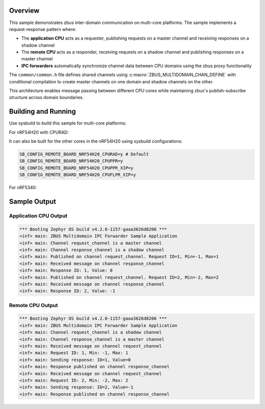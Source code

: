 .. zephyr:code-sample:: zbus-ipc-forwarder
   :name: zbus Proxy agent - IPC forwarder
   :relevant-api: zbus_apis

   Forward zbus messages between different domains using IPC.

Overview
********
This sample demonstrates zbus inter-domain communication on multi-core platforms.
The sample implements a request-response pattern where:

- The **application CPU** acts as a requester, publishing requests on a master channel and receiving responses on a shadow channel
- The **remote CPU** acts as a responder, receiving requests on a shadow channel and publishing responses on a master channel
- **IPC forwarders** automatically synchronize channel data between CPU domains using the zbus proxy functionality

The ``common/common.h`` file defines shared channels using :c:macro:`ZBUS_MULTIDOMAIN_CHAN_DEFINE` with conditional
compilation to create master channels on one domain and shadow channels on the other.

This architecture enables message passing between different CPU cores while maintaining zbus's
publish-subscribe structure across domain boundaries.

Building and Running
********************

Use sysbuild to build this sample for multi-core platforms:

For nRF54H20 with CPURAD:

.. zephyr-app-commands::
   :zephyr-app: samples/subsys/zbus/ipc_forwarder
   :board: nrf54h20dk/nrf54h20/cpuapp
   :goals: build
   :west-args: --sysbuild -S nordic-log-stm

It can also be built for the other cores in the nRF54H20 using sysbuild configurations:

.. code-block::

   SB_CONFIG_REMOTE_BOARD_NRF54H20_CPURAD=y # Default
   SB_CONFIG_REMOTE_BOARD_NRF54H20_CPUPPR=y
   SB_CONFIG_REMOTE_BOARD_NRF54H20_CPUPPR_XIP=y
   SB_CONFIG_REMOTE_BOARD_NRF54H20_CPUFLPR_XIP=y

For nRF5340:

.. zephyr-app-commands::
   :zephyr-app: samples/subsys/zbus/ipc_forwarder
   :board: nrf5340dk/nrf5340/cpuapp
   :goals: build
   :west-args: --sysbuild

Sample Output
*************

Application CPU Output
======================

.. code-block:: console

   *** Booting Zephyr OS build v4.2.0-1157-gaaa3626d8206 ***
   <inf> main: ZBUS Multidomain IPC Forwarder Sample Application
   <inf> main: Channel request_channel is a master channel
   <inf> main: Channel response_channel is a shadow channel
   <inf> main: Published on channel request_channel. Request ID=1, Min=-1, Max=1
   <inf> main: Received message on channel response_channel
   <inf> main: Response ID: 1, Value: 0
   <inf> main: Published on channel request_channel. Request ID=2, Min=-2, Max=2
   <inf> main: Received message on channel response_channel
   <inf> main: Response ID: 2, Value: -1

Remote CPU Output
=================

.. code-block:: console

   *** Booting Zephyr OS build v4.2.0-1157-gaaa3626d8206 ***
   <inf> main: ZBUS Multidomain IPC Forwarder Sample Application
   <inf> main: Channel request_channel is a shadow channel
   <inf> main: Channel response_channel is a master channel
   <inf> main: Received message on channel request_channel
   <inf> main: Request ID: 1, Min: -1, Max: 1
   <inf> main: Sending response: ID=1, Value=0
   <inf> main: Response published on channel response_channel
   <inf> main: Received message on channel request_channel
   <inf> main: Request ID: 2, Min: -2, Max: 2
   <inf> main: Sending response: ID=2, Value=-1
   <inf> main: Response published on channel response_channel
